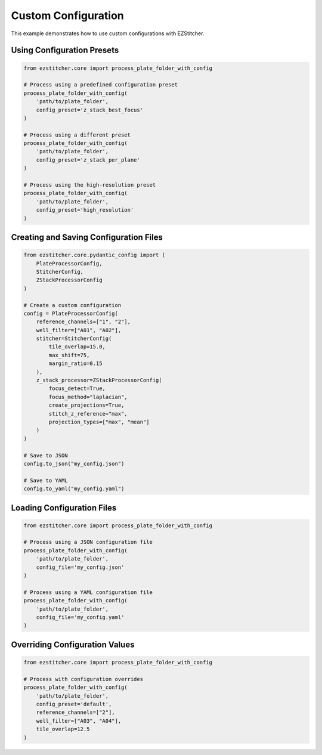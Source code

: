 Custom Configuration
===================

This example demonstrates how to use custom configurations with EZStitcher.

Using Configuration Presets
-------------------------

.. code-block:: python

    from ezstitcher.core import process_plate_folder_with_config

    # Process using a predefined configuration preset
    process_plate_folder_with_config(
        'path/to/plate_folder',
        config_preset='z_stack_best_focus'
    )

    # Process using a different preset
    process_plate_folder_with_config(
        'path/to/plate_folder',
        config_preset='z_stack_per_plane'
    )

    # Process using the high-resolution preset
    process_plate_folder_with_config(
        'path/to/plate_folder',
        config_preset='high_resolution'
    )

Creating and Saving Configuration Files
-------------------------------------

.. code-block:: python

    from ezstitcher.core.pydantic_config import (
        PlateProcessorConfig,
        StitcherConfig,
        ZStackProcessorConfig
    )

    # Create a custom configuration
    config = PlateProcessorConfig(
        reference_channels=["1", "2"],
        well_filter=["A01", "A02"],
        stitcher=StitcherConfig(
            tile_overlap=15.0,
            max_shift=75,
            margin_ratio=0.15
        ),
        z_stack_processor=ZStackProcessorConfig(
            focus_detect=True,
            focus_method="laplacian",
            create_projections=True,
            stitch_z_reference="max",
            projection_types=["max", "mean"]
        )
    )

    # Save to JSON
    config.to_json("my_config.json")

    # Save to YAML
    config.to_yaml("my_config.yaml")

Loading Configuration Files
-------------------------

.. code-block:: python

    from ezstitcher.core import process_plate_folder_with_config

    # Process using a JSON configuration file
    process_plate_folder_with_config(
        'path/to/plate_folder',
        config_file='my_config.json'
    )

    # Process using a YAML configuration file
    process_plate_folder_with_config(
        'path/to/plate_folder',
        config_file='my_config.yaml'
    )

Overriding Configuration Values
-----------------------------

.. code-block:: python

    from ezstitcher.core import process_plate_folder_with_config

    # Process with configuration overrides
    process_plate_folder_with_config(
        'path/to/plate_folder',
        config_preset='default',
        reference_channels=["2"],
        well_filter=["A03", "A04"],
        tile_overlap=12.5
    )
